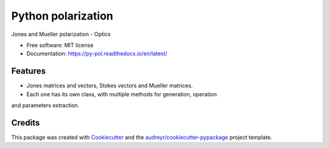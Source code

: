 ===================
Python polarization
===================


.. image:: https://img.shields.io/pypi/v/py_pol.svg
        :target: https://test.pypi.org/project/py-pol/0.1.0/

.. image:: https://img.shields.io/travis/optbrea/py_pol.svg
        :target: https://bitbucket.org/optbrea/py_pol/src/master/

.. image:: https://readthedocs.org/projects/py-pol/badge/?version=latest
        :target: https://py-pol.readthedocs.io/en/latest/
        :alt: Documentation Status




Jones and Mueller polarization - Optics


* Free software: MIT license
* Documentation: https://py-pol.readthedocs.io/en/latest/


Features
--------

* Jones matrices and vectors, Stokes vectors and Mueller matrices.
* Each one has its own class, with multiple methods for generation, operation
and parameters extraction.

Credits
-------

This package was created with Cookiecutter_ and the `audreyr/cookiecutter-pypackage`_ project template.

.. _Cookiecutter: https://github.com/audreyr/cookiecutter
.. _`audreyr/cookiecutter-pypackage`: https://github.com/audreyr/cookiecutter-pypackage
